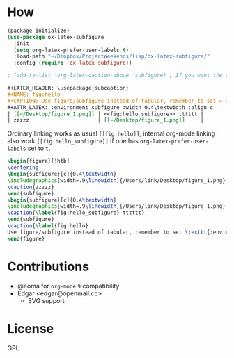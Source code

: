 * How
  #+BEGIN_SRC emacs-lisp
    (package-initialize)
    (use-package ox-latex-subfigure
      :init
      (setq org-latex-prefer-user-labels t)
      :load-path "~/Dropbox/ProjectWeekends/lisp/ox-latex-subfigure/"
      :config (require 'ox-latex-subfigure))

    ; (add-to-list 'org-latex-caption-above 'subfigure) ; If you want the caption above the figure
  #+END_SRC

  #+BEGIN_SRC org :tangle ~/Desktop/1.org
    ,#+LATEX_HEADER: \usepackage{subcaption}
    ,#+NAME: fig:hello
    ,#+CAPTION: Use figure/subfigure instead of tabular, remember to set =:environment=
    ,#+ATTR_LATEX: :environment subfigure :width 0.4\textwidth :align c
    | [[~/Desktop/figure_1.png]] | <<fig:hello_subfigure>> tttttt |
    | zzzzz                      | [[~/Desktop/figure_1.png]]     |
  #+END_SRC

  Ordinary linking works as usual =[[fig:hello]]=; internal org-mode
  linking also work =[[fig:hello_subfigure]]= if one has
  =org-latex-prefer-user-labels= set to =t=.

  #+BEGIN_SRC tex
    \begin{figure}[!htb]
    \centering
    \begin{subfigure}[c]{0.4\textwidth}
    \includegraphics[width=.9\linewidth]{/Users/link/Desktop/figure_1.png}
    \caption{zzzzz}
    \end{subfigure}
    \begin{subfigure}[c]{0.4\textwidth}
    \includegraphics[width=.9\linewidth]{/Users/link/Desktop/figure_1.png}
    \caption{\label{fig:hello_subfigure} tttttt}
    \end{subfigure}
    \caption{\label{fig:hello}
    Use figure/subfigure instead of tabular, remember to set \texttt{:environment}}
    \end{figure}
  #+END_SRC

* Contributions
  - @eoma for =org-mode= =9= compatibility
  - Edgar <edgar@openmail.cc>
    - SVG support

* License
  GPL
